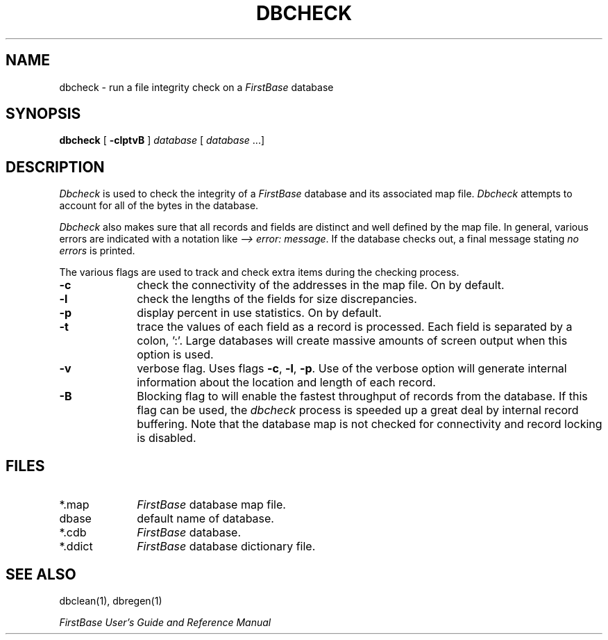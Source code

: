 .TH DBCHECK 8 "12 September 1995"
.FB
.SH NAME
dbcheck \- run a file integrity check on a \fIFirstBase\fP database
.SH SYNOPSIS
.B dbcheck
[ \fB-clptvB\fP ] \fIdatabase\fP [ \fIdatabase\fP ...]
.SH DESCRIPTION
.I Dbcheck
is used to check the integrity of a \fIFirstBase\fP database and its associated
map file. \fIDbcheck\fP attempts to account for all of the
bytes in the database.
.PP
\fIDbcheck\fP also makes sure that all records and fields are distinct
and well defined by the map file. In general, various errors are indicated
with a notation like \fI--> error: message\fP. If the database checks out,
a final message stating \fIno errors\fP is printed.
.PP
The various flags are used to track and check extra items during the
checking process.
.sp 1
.PD 0
.TP 10
.B -c
check the connectivity of the addresses in the map file. On by default.
.TP 10
.B -l
check the lengths of the fields for size discrepancies.
.TP 10
.B -p
display percent in use statistics. On by default.
.TP 10
.B -t
trace the values of each field as a record is processed. Each field is
separated by a colon, ':'. Large databases will create massive amounts of
screen output when this option is used.
.TP 10
.B -v
verbose flag. Uses flags \fB-c\fP, \fB-l\fP, \fB-p\fP.
Use of the verbose option will generate internal information about the
location and length of each record.
.TP 10
.B -B
Blocking flag to
will enable the fastest throughput of
records from the database. If this flag can be used, the \fIdbcheck\fP
process is speeded up a great deal by internal record buffering.
Note that the database map is not checked for connectivity and
record locking is disabled.
.SH FILES
.PD 0
.TP 10
*.map
\fIFirstBase\fP database map file.
.TP 10
dbase
default name of database.
.TP 10
*.cdb
\fIFirstBase\fP database.
.TP 10
*.ddict
\fIFirstBase\fP database dictionary file.
.PD
.SH SEE ALSO
dbclean(1), dbregen(1)
.PP
.I FirstBase User's Guide and Reference Manual
.br
